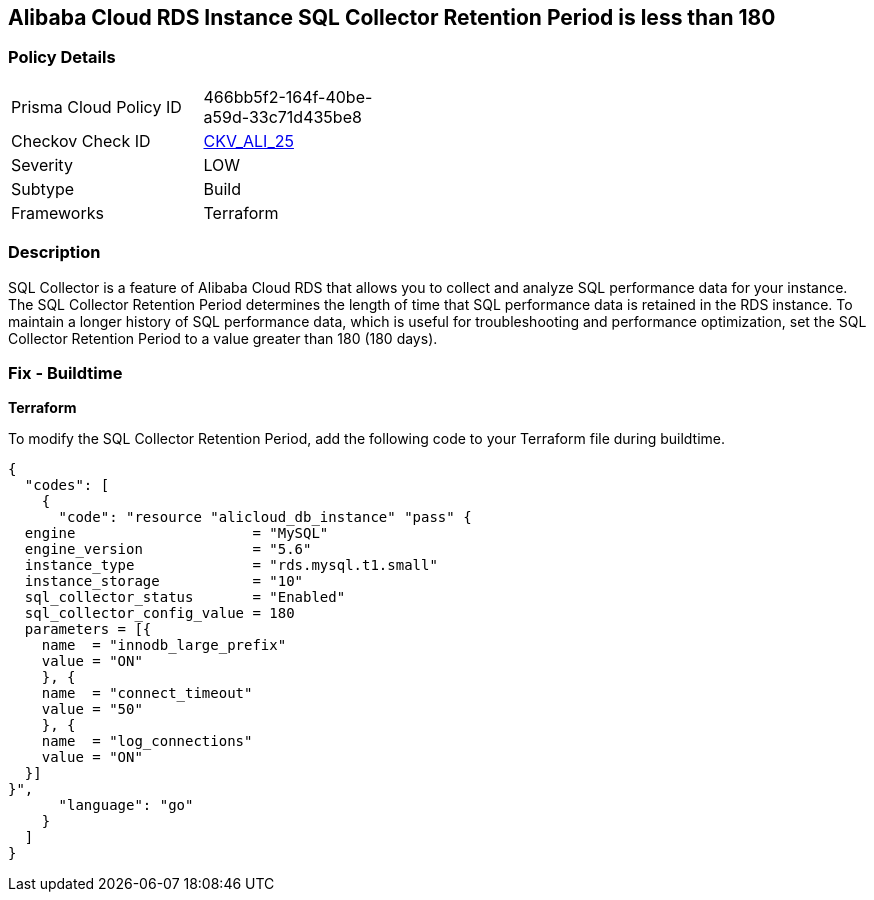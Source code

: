 == Alibaba Cloud RDS Instance SQL Collector Retention Period is less than 180


=== Policy Details 

[width=45%]
[cols="1,1"]
|=== 
|Prisma Cloud Policy ID 
| 466bb5f2-164f-40be-a59d-33c71d435be8

|Checkov Check ID 
| https://github.com/bridgecrewio/checkov/tree/master/checkov/terraform/checks/resource/alicloud/RDSRetention.py[CKV_ALI_25]

|Severity
|LOW

|Subtype
|Build

|Frameworks
|Terraform

|=== 



=== Description 


SQL Collector is a feature of Alibaba Cloud RDS that allows you to collect and analyze SQL performance data for your instance. The SQL Collector Retention Period determines the length of time that SQL performance data is retained in the RDS instance. To maintain a longer history of SQL performance data, which is useful for troubleshooting and performance optimization, set the SQL Collector Retention Period to a value greater than 180 (180 days). 

=== Fix - Buildtime


*Terraform* 

To modify the SQL Collector Retention Period, add the following code to your Terraform file during buildtime.



[source,go]
----
{
  "codes": [
    {
      "code": "resource "alicloud_db_instance" "pass" {
  engine                     = "MySQL"
  engine_version             = "5.6"
  instance_type              = "rds.mysql.t1.small"
  instance_storage           = "10"
  sql_collector_status       = "Enabled"
  sql_collector_config_value = 180
  parameters = [{
    name  = "innodb_large_prefix"
    value = "ON"
    }, {
    name  = "connect_timeout"
    value = "50"
    }, {
    name  = "log_connections"
    value = "ON"
  }]
}",
      "language": "go"
    }
  ]
}
----
